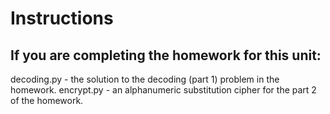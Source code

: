 * Instructions


** If you are completing the homework for this unit:

decoding.py - the solution to the decoding (part 1) problem in the homework.
encrypt.py - an alphanumeric substitution cipher for the part 2 of the homework.
